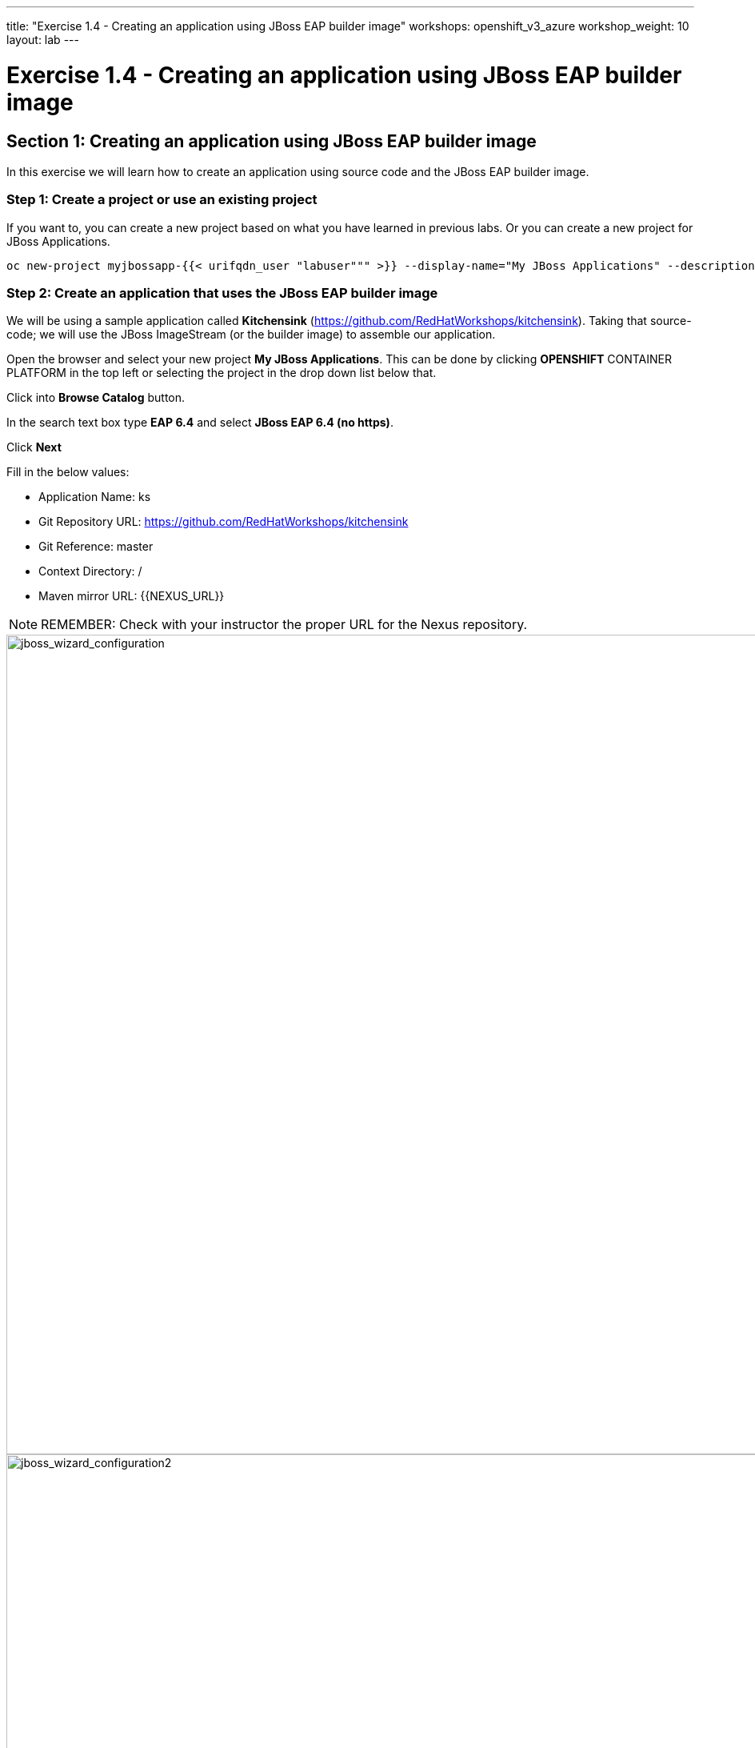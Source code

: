 ---
title: "Exercise 1.4 - Creating an application using JBoss EAP builder image"
workshops: openshift_v3_azure
workshop_weight: 10
layout: lab
---

:domain_name: redhatgov.io
:icons: font
:imagesdir: /workshops/openshift_v3_azure/images


= Exercise 1.4 - Creating an application using JBoss EAP builder image

== Section 1: Creating an application using JBoss EAP builder image

In this exercise we will learn how to create an application using source code and the JBoss EAP builder image.

=== Step 1: Create a project or use an existing project

If you want to, you can create a new project based on what you have learned in previous labs. Or you can create a new project for JBoss Applications.

[source,bash]
----
oc new-project myjbossapp-{{< urifqdn_user "labuser""" >}} --display-name="My JBoss Applications" --description="A place for my JBoss EAP Applications"
----

=== Step 2: Create an application that uses the JBoss EAP builder image

We will be using a sample application called *Kitchensink* (https://github.com/RedHatWorkshops/kitchensink). Taking that source-code; we will use the JBoss ImageStream (or the builder image) to assemble our application.

Open the browser and select your new project *My JBoss Applications*. This can be done by clicking *OPENSHIFT* CONTAINER PLATFORM in the top left or selecting the project in the drop down list below that.

Click into *Browse Catalog* button.

In the search text box type *EAP 6.4* and select *JBoss EAP 6.4 (no https)*.

Click *Next*

Fill in the below values:

- Application Name: ks
- Git Repository URL: https://github.com/RedHatWorkshops/kitchensink
- Git Reference: master
- Context Directory: /
- Maven mirror URL: {{NEXUS_URL}}

====
[NOTE]
REMEMBER: Check with your instructor the proper URL for the Nexus repository.
====

image::lab4-jboss_wizard_configuration.png['jboss_wizard_configuration', width=1024]

image::lab4-jboss_wizard_configuration2.png['jboss_wizard_configuration2', width=1024]

Click Next Select *Create a secret in My JBoss Applications to be used later* Click on *Create* and then on *Continue to the project overview*.

=== Step 3: Build

Give it some seconds and you will see OpenShift starts the build process for you. You can view the list of builds using `oc get builds` command.

[source,bash]
----
oc get builds
----

Note the name of the build that is running i.e. *ks-1*. We will use that name to look at the build logs. Run the command as shown below to look at the build logs. This will run for a few mins. At the end you will notice that the docker image is successfully created and it will start pushing this to OpenShift’s internal docker registry.

[source,bash]
----
oc get pods
----

We can check the logs by executing the following command:

[source,bash]
----
oc logs pod/ks-1-build
----

You will notice that in the logs that not only does it copy your source code to the builder image, but it also does a *maven* build to compile your code as well. Also, in the above log, note how the image is pushed to the local docker registry. The registry is running at *docker-registry.default.svc* at port *5000*.

=== Step 4: Deployment

Once the image is pushed to the docker registry, OpenShift will trigger a deploy process. Let us also quickly look at the deployment configuration by running the following command. Note *dc* represents *deploymentconfig*.

[source,bash]
----
oc get dc ks -o json
----

====
[NOTE]
Note where the image is picked from. It shows that the deployment picks the image from the local registry (same ip address and port as in buildconfig) and the image tag is the same as what we built earlier. This means the deployment step deploys the application image what was built earlier during the build step.
====

If you get the list of pods, you’ll notice that the application gets deployed quickly and starts running in its own pod.

[source,bash]
----
oc get pods
----

=== Step 5: Adding route

This step is very much the same as what we did in previous exercises. We will check the service and add a route to expose that service.

[source,bash]
----
oc get service ks
----

Route should be already created.

[source,bash]
----
oc get routes
----

If route does not show, we expose the service *ks* via the command below.

[source,bash]
----
oc expose service ks
----

And now we can check the route uri.

=== Step 6: Run the application

Now access the application by using the route you got in the previous step. You can use either curl or your browser.

[source,bash]
----
curl ks-myjbossapp-{{< urifqdn_user "labuser""" >}}.104.209.170.217.nip.io
----

====
[NOTE]
In this example, I am using a domain name of *104.209.170.217.nip.io*. Ask the instructor for the domain name suffix for your setup an change it.
====

Go to https://ks-myjbossapp-{{< urifqdn_user "labuser""" >}}.workshop.osecloud.com via your browser. Please replace your username  and domain with yours.

image::lab4-ks-myjbossapp.png['ks-myjbossapp', width=1024]

Congratulations! In this exercise you have learned how to create, build and deploy a JBoss EAP application using OpenShift’s JBoss EAP Builder Image.

{{< importPartial "footer/footer_openshift_v3_azure.html" >}}
